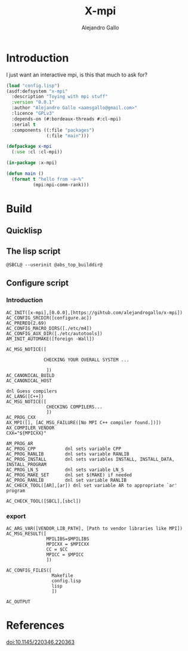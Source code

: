 #+title: X-mpi
#+author: Alejandro Gallo
#+language: en
#+property: header-args+ :comments noweb

* Introduction

I just want an interactive mpi, is this that much to ask for?

#+begin_src lisp :tangle x-mpi.asd 
(load "config.lisp")
(asdf:defsystem "x-mpi"
  :description "Toying with mpi stuff"
  :version "0.0.1"
  :author "Alejandro Gallo <aamsgallo@gmail.com>"
  :licence "GPLv3"
  :depends-on (#:bordeaux-threads #:cl-mpi)
  :serial t
  :components ((:file "packages")
               (:file "main")))
#+end_src


#+begin_src lisp :tangle packages.lisp 
(defpackage x-mpi
  (:use :cl :cl-mpi))
#+end_src

#+begin_src lisp :tangle main.lisp 
(in-package :x-mpi)

(defun main ()
  (format t "hello from ~a~%"
          (mpi:mpi-comm-rank)))
#+end_src

* Build

** Quicklisp
** The lisp script

#+begin_src shell :tangle lisp.in :tangle-mode (identity #o755)
@SBCL@ --userinit @abs_top_builddir@
#+end_src

#+RESULTS:
[[file:lisp.in]]

** Configure script

*** Introduction

#+begin_src autoconf :tangle configure.ac 
AC_INIT([x-mpi],[0.0.0],[https://gihtub.com/alejandrogallo/x-mpi])
AC_CONFIG_SRCDIR([configure.ac])
AC_PREREQ(2.69)
AC_CONFIG_MACRO_DIRS([./etc/m4])
AC_CONFIG_AUX_DIR([./etc/autotools])
AM_INIT_AUTOMAKE([foreign -Wall])

AC_MSG_NOTICE([

              CHECKING YOUR OVERALL SYSTEM ...

               ])
AC_CANONICAL_BUILD
AC_CANONICAL_HOST

dnl Guess compilers
AC_LANG([C++])
AC_MSG_NOTICE([
               CHECKING COMPILERS...
               ])
AC_PROG_CXX
AX_MPI([], [AC_MSG_FAILURE([No MPI C++ compiler found.])])
AX_COMPILER_VENDOR
CXX="${MPICXX}"

AM_PROG_AR
AC_PROG_CPP           dnl sets variable CPP
AC_PROG_RANLIB        dnl sets variable RANLIB
AC_PROG_INSTALL       dnl sets variables INSTALL, INSTALL_DATA, INSTALL_PROGRAM
AC_PROG_LN_S          dnl sets variable LN_S
AC_PROG_MAKE_SET      dnl set $(MAKE) if needed
AC_PROG_RANLIB        dnl set variable RANLIB
AC_CHECK_TOOL([AR],[ar]) dnl set variable AR to appropriate `ar' program

AC_CHECK_TOOL([SBCL],[sbcl])
#+end_src

*** export
#+begin_src autoconf :tangle configure.ac 
AC_ARG_VAR([VENDOR_LIB_PATH], [Path to vendor libraries like MPI])
AC_MSG_RESULT([
               MPILIBS=$MPILIBS
               MPICXX = $MPICXX
               CC = $CC
               MPICC = $MPICC
               ])

AC_CONFIG_FILES([
                 Makefile
                 config.lisp
                 lisp
                 ])

AC_OUTPUT
#+end_src



* References

doi:10.1145/220346.220363
